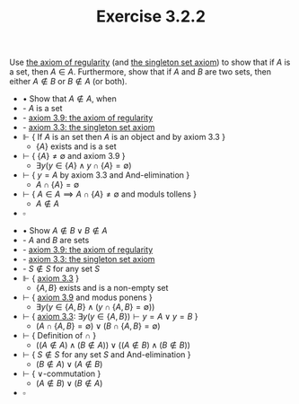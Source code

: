  #+title: Exercise 3.2.2
#+LATEX_HEADER: \usepackage{amsmath}
#+LATEX_HEADER: \usepackage{amssymb}
#+LATEX_HEADER: \usepackage{a4wide}
#+LATEX_HEADER: \renewcommand{\labelitemi}{}
#+LATEX_HEADER: \renewcommand{\labelitemii}{}
#+LATEX_HEADER: \renewcommand{\labelitemiii}{}
#+LATEX_HEADER: \renewcommand{\labelitemiv}{}
#+LaTeX_HEADER: \newcommand{\pp}{\hspace{-0.5pt}{+}\hspace{-4pt}{+}}
#+LaTeX_HEADER: \titleformat{\section}[hang]{\bfseries\Large}{}{1em}{\thesection\enspace}
#+OPTIONS: num:nil
#+HTML_HEAD: <style type="text/css">
#+HTML_HEAD:  ol#al { list-style-type: upper-alpha; }
#+HTML_HEAD: </style>

Use [[../axiom-3.9.org][the axiom of regularity]] (and [[../axiom-3.3.org][the singleton set axiom]]) to
show that if $A$ is a set, then $A \in A$. Furthermore, show that if $A$ and $B$ are
two sets, then either $A \notin B$ or $B \notin A$ (or both).


- $\bullet$ Show that $A \notin A$, when
- - $A$ is a set
- - [[../axiom-3.9.org][axiom 3.9: the axiom of regularity]]
- - [[../axiom-3.3.org][axiom 3.3: the singleton set axiom]]
- $\Vdash$ { If $A$ is an set then $A$ is an object and by axiom 3.3 }
  - $\{A\}$ exists and is a set
- $\vdash$ { $\{A\} \neq \emptyset$ and axiom 3.9 }
  - $\exists y (y \in \{A\} \land y \cap \{A\} = \emptyset)$
- $\vdash$ { $y = A$ by axiom 3.3 and And-elimination }
  - $A \cap \{A\} = \emptyset$
- $\vdash$ { $A \in A \implies A \cap \{A\} \neq \emptyset$ and moduls tollens }
  - $A \notin A$
- $\square$


- $\bullet$ Show $A \notin B \lor B \notin A$
- - $A$ and $B$ are sets
- - [[../axiom-3.9.org][axiom 3.9: the axiom of regularity]]
- - [[../axiom-3.3.org][axiom 3.3: the singleton set axiom]]
- - $S \notin S$ for any set $S$
- $\Vdash$ { [[../axiom-3.3.org][axiom 3.3]] }
  - $\{A, B\}$ exists and is a non-empty set
- $\vdash$ { [[../axiom-3.9.org][axiom 3.9]] and modus ponens }
  - $\exists y ( y \in \{A, B\} \land (y \cap \{A, B\} = \emptyset))$
- $\vdash$ { [[../axiom-3.9.org][axiom 3.3]]: $\exists y ( y \in \{A, B\}) \vdash y = A \lor y = B$ }
  - $(A \cap \{A, B\} = \emptyset) \lor (B \cap \{A, B\} = \emptyset)$
- $\vdash$ { Definition of $\cap$ }
  - $((A \notin A) \land (B \notin A)) \lor ((A \notin B) \land (B \notin B))$
- $\vdash$ { $S \notin S$ for any set $S$ and And-elimination }
  - $(B \notin A) \lor (A \notin B)$
- $\vdash$ { $\lor$-commutation }
  - $(A \notin B) \lor (B \notin A)$
- $\square$
